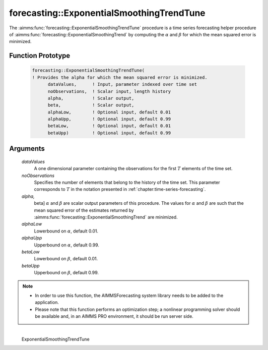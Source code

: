 .. aimms:function:: forecasting::ExponentialSmoothingTrendTune(dataValues, noObservations, alpha, beta, alphaLow, alphaUpp, betaLow, betaUpp)

forecasting::ExponentialSmoothingTrendTune
==========================================

The :aimms:func:`forecasting::ExponentialSmoothingTrendTune` procedure is a time
series forecasting helper procedure of :aimms:func:`forecasting::ExponentialSmoothingTrend` by computing the
:math:`\alpha` and :math:`\beta` for which the mean squared error is
minimized.

Function Prototype
------------------

    .. code-block:: aimms

            forecasting::ExponentialSmoothingTrendTune(    
            ! Provides the alpha for which the mean squared error is minimized.
                  dataValues,      ! Input, parameter indexed over time set
                  noObservations,  ! Scalar input, length history
                  alpha,           ! Scalar output,  
                  beta,            ! Scalar output,  
                  alphaLow,        ! Optional input, default 0.01
                  alphaUpp,        ! Optional input, default 0.99          
                  betaLow,         ! Optional input, default 0.01
                  betaUpp)         ! Optional input, default 0.99          

Arguments
---------

    *dataValues*
        A one dimensional parameter containing the observations for the first
        :math:`T` elements of the time set.

    *noObservations*
        Specifies the number of elements that belong to the history of the time
        set. This parameter corresponds to :math:`T` in the notation presented
        in :ref:`chapter:time-series-forecasting`.

    *alpha,*
        beta] :math:`\alpha` and :math:`\beta` are scalar output parameters of
        this procedure. The values for :math:`\alpha` and :math:`\beta` are such
        that the mean squared error of the estimates returned by :aimms:func:`forecasting::ExponentialSmoothingTrend` are
        minimized.

    *alphaLow*
        Lowerbound on :math:`\alpha`, default 0.01.

    *alphaUpp*
        Upperbound on :math:`\alpha`, default 0.99.

    *betaLow*
        Lowerbound on :math:`\beta`, default 0.01.

    *betaUpp*
        Upperbound on :math:`\beta`, default 0.99.

.. note::

    -  In order to use this function, the AIMMSForecasting system library
       needs to be added to the application.

    -  Please note that this function performs an optimization step; a
       nonlinear programming solver should be available and, in an AIMMS PRO
       environment, it should be run server side.

.. spellcheck::
​​​​​​​
    ExponentialSmoothingTrendTune